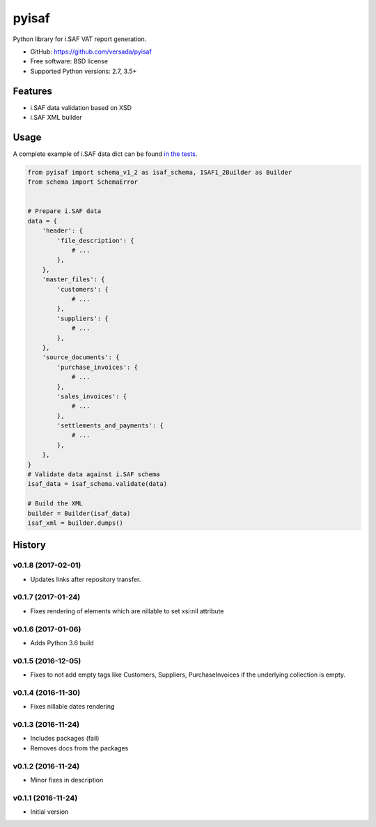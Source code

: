 =======
pyisaf
=======

.. image:: https://img.shields.io/pypi/v/pyisaf.svg
        :target: https://pypi.python.org/pypi/pyisaf

.. image:: https://img.shields.io/travis/versada/pyisaf.svg
        :target: https://travis-ci.org/versada/pyisaf

.. image:: https://codecov.io/gh/versada/pyisaf/branch/master/graph/badge.svg
  :target: https://codecov.io/gh/versada/pyisaf

Python library for i.SAF VAT report generation.


* GitHub: https://github.com/versada/pyisaf
* Free software: BSD license
* Supported Python versions: 2.7, 3.5+

Features
--------

* i.SAF data validation based on XSD
* i.SAF XML builder

Usage
-----

A complete example of i.SAF data dict can be found `in the tests
<https://github.com/versada/pyisaf/blob/master/tests/data.py>`_.

.. code:: python

    from pyisaf import schema_v1_2 as isaf_schema, ISAF1_2Builder as Builder
    from schema import SchemaError


    # Prepare i.SAF data
    data = {
        'header': {
            'file_description': {
                # ...
            },
        },
        'master_files': {
            'customers': {
                # ...
            },
            'suppliers': {
                # ...
            },
        },
        'source_documents': {
            'purchase_invoices': {
                # ...
            },
            'sales_invoices': {
                # ...
            },
            'settlements_and_payments': {
                # ...
            },
        },
    }
    # Validate data against i.SAF schema
    isaf_data = isaf_schema.validate(data)

    # Build the XML
    builder = Builder(isaf_data)
    isaf_xml = builder.dumps()


.. :changelog:

History
-------

v0.1.8 (2017-02-01)
~~~~~~~~~~~~~~~~~~~

* Updates links after repository transfer.

v0.1.7 (2017-01-24)
~~~~~~~~~~~~~~~~~~~

* Fixes rendering of elements which are nillable to set xsi:nil attribute

v0.1.6 (2017-01-06)
~~~~~~~~~~~~~~~~~~~

* Adds Python 3.6 build

v0.1.5 (2016-12-05)
~~~~~~~~~~~~~~~~~~~

* Fixes to not add empty tags like Customers, Suppliers, PurchaseInvoices if
  the underlying collection is empty.

v0.1.4 (2016-11-30)
~~~~~~~~~~~~~~~~~~~

* Fixes nillable dates rendering

v0.1.3 (2016-11-24)
~~~~~~~~~~~~~~~~~~~

* Includes packages (fail)
* Removes docs from the packages

v0.1.2 (2016-11-24)
~~~~~~~~~~~~~~~~~~~

* Minor fixes in description

v0.1.1 (2016-11-24)
~~~~~~~~~~~~~~~~~~~

* Initial version


